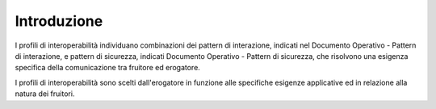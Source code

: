 Introduzione
============

I profili di interoperabilità individuano combinazioni dei pattern di
interazione, indicati nel Documento Operativo - Pattern di interazione,
e pattern di sicurezza, indicati Documento Operativo - Pattern di
sicurezza, che risolvono una esigenza specifica della comunicazione tra
fruitore ed erogatore.

I profili di interoperabilità sono scelti dall'erogatore in funzione
alle specifiche esigenze applicative ed in relazione alla natura dei
fruitori.
